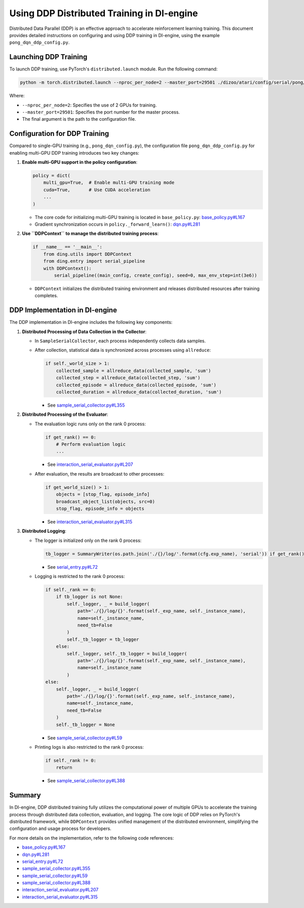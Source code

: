 Using DDP Distributed Training in DI-engine
===========================================

Distributed Data Parallel (DDP) is an effective approach to accelerate reinforcement learning training. This document provides detailed instructions on configuring and using DDP training in DI-engine, using the example ``pong_dqn_ddp_config.py``.

Launching DDP Training
----------------------

To launch DDP training, use PyTorch's ``distributed.launch`` module. Run the following command:

.. code-block:: bash

    python -m torch.distributed.launch --nproc_per_node=2 --master_port=29501 ./dizoo/atari/config/serial/pong/pong_dqn_ddp_config.py

Where:

- ``--nproc_per_node=2``: Specifies the use of 2 GPUs for training.
- ``--master_port=29501``: Specifies the port number for the master process.
- The final argument is the path to the configuration file.

Configuration for DDP Training
------------------------------

Compared to single-GPU training (e.g., ``pong_dqn_config.py``), the configuration file ``pong_dqn_ddp_config.py`` for enabling multi-GPU DDP training introduces two key changes:

1. **Enable multi-GPU support in the policy configuration**:

   .. code-block:: python

       policy = dict(
           multi_gpu=True,  # Enable multi-GPU training mode
           cuda=True,       # Use CUDA acceleration
           ...
       )

   - The core code for initializing multi-GPU training is located in ``base_policy.py``:
     `base_policy.py#L167 <https://github.com/opendilab/DI-engine/blob/main/ding/policy/base_policy.py#L167>`_
   - Gradient synchronization occurs in ``policy._forward_learn()``:
     `dqn.py#L281 <https://github.com/opendilab/DI-engine/blob/main/ding/policy/dqn.py#L281>`_

2. **Use ``DDPContext`` to manage the distributed training process**:

   .. code-block:: python

       if __name__ == '__main__':
           from ding.utils import DDPContext
           from ding.entry import serial_pipeline
           with DDPContext():
               serial_pipeline((main_config, create_config), seed=0, max_env_step=int(3e6))

   - ``DDPContext`` initializes the distributed training environment and releases distributed resources after training completes.

DDP Implementation in DI-engine
--------------------------------

The DDP implementation in DI-engine includes the following key components:

1. **Distributed Processing of Data Collection in the Collector**:

   - In ``SampleSerialCollector``, each process independently collects data samples.
   - After collection, statistical data is synchronized across processes using ``allreduce``:

     .. code-block:: python

         if self._world_size > 1:
             collected_sample = allreduce_data(collected_sample, 'sum')
             collected_step = allreduce_data(collected_step, 'sum')
             collected_episode = allreduce_data(collected_episode, 'sum')
             collected_duration = allreduce_data(collected_duration, 'sum')

     - See `sample_serial_collector.py#L355 <https://github.com/opendilab/DI-engine/blob/main/ding/worker/collector/sample_serial_collector.py#L355>`_

2. **Distributed Processing of the Evaluator**:

   - The evaluation logic runs only on the rank 0 process:

     .. code-block:: python

         if get_rank() == 0:
             # Perform evaluation logic
             ...

     - See `interaction_serial_evaluator.py#L207 <https://github.com/opendilab/DI-engine/blob/main/ding/worker/collector/interaction_serial_evaluator.py#L207>`_

   - After evaluation, the results are broadcast to other processes:

     .. code-block:: python

         if get_world_size() > 1:
             objects = [stop_flag, episode_info]
             broadcast_object_list(objects, src=0)
             stop_flag, episode_info = objects

     - See `interaction_serial_evaluator.py#L315 <https://github.com/opendilab/DI-engine/blob/main/ding/worker/collector/interaction_serial_evaluator.py#L315>`_

3. **Distributed Logging**:

   - The logger is initialized only on the rank 0 process:

     .. code-block:: python

         tb_logger = SummaryWriter(os.path.join('./{}/log/'.format(cfg.exp_name), 'serial')) if get_rank() == 0 else None

     - See `serial_entry.py#L72 <https://github.com/opendilab/DI-engine/blob/main/ding/entry/serial_entry.py#L72>`_

   - Logging is restricted to the rank 0 process:

     .. code-block:: python

         if self._rank == 0:
             if tb_logger is not None:
                 self._logger, _ = build_logger(
                     path='./{}/log/{}'.format(self._exp_name, self._instance_name),
                     name=self._instance_name,
                     need_tb=False
                 )
                 self._tb_logger = tb_logger
             else:
                 self._logger, self._tb_logger = build_logger(
                     path='./{}/log/{}'.format(self._exp_name, self._instance_name),
                     name=self._instance_name
                 )
         else:
             self._logger, _ = build_logger(
                 path='./{}/log/{}'.format(self._exp_name, self._instance_name),
                 name=self._instance_name,
                 need_tb=False
             )
             self._tb_logger = None

     - See `sample_serial_collector.py#L59 <https://github.com/opendilab/DI-engine/blob/main/ding/worker/collector/sample_serial_collector.py#L59>`_

   - Printing logs is also restricted to the rank 0 process:

     .. code-block:: python

         if self._rank != 0:
             return

     - See `sample_serial_collector.py#L388 <https://github.com/opendilab/DI-engine/blob/main/ding/worker/collector/sample_serial_collector.py#L388>`_

Summary
-------

In DI-engine, DDP distributed training fully utilizes the computational power of multiple GPUs to accelerate the training process through distributed data collection, evaluation, and logging. The core logic of DDP relies on PyTorch's distributed framework, while ``DDPContext`` provides unified management of the distributed environment, simplifying the configuration and usage process for developers.

For more details on the implementation, refer to the following code references:

- `base_policy.py#L167 <https://github.com/opendilab/DI-engine/blob/main/ding/policy/base_policy.py#L167>`_
- `dqn.py#L281 <https://github.com/opendilab/DI-engine/blob/main/ding/policy/dqn.py#L281>`_
- `serial_entry.py#L72 <https://github.com/opendilab/DI-engine/blob/main/ding/entry/serial_entry.py#L72>`_
- `sample_serial_collector.py#L355 <https://github.com/opendilab/DI-engine/blob/main/ding/worker/collector/sample_serial_collector.py#L355>`_
- `sample_serial_collector.py#L59 <https://github.com/opendilab/DI-engine/blob/main/ding/worker/collector/sample_serial_collector.py#L59>`_
- `sample_serial_collector.py#L388 <https://github.com/opendilab/DI-engine/blob/main/ding/worker/collector/sample_serial_collector.py#L388>`_
- `interaction_serial_evaluator.py#L207 <https://github.com/opendilab/DI-engine/blob/main/ding/worker/collector/interaction_serial_evaluator.py#L207>`_
- `interaction_serial_evaluator.py#L315 <https://github.com/opendilab/DI-engine/blob/main/ding/worker/collector/interaction_serial_evaluator.py#L315>`_